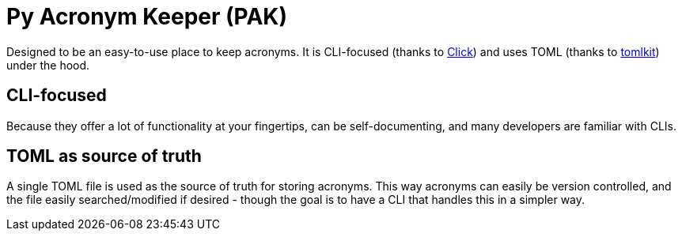 = Py Acronym Keeper (PAK)

Designed to be an easy-to-use place to keep acronyms. It is CLI-focused (thanks to https://github.com/pallets/click[Click]) and uses TOML (thanks to https://github.com/python-poetry/tomlkit[tomlkit]) under the hood.

== CLI-focused

Because they offer a lot of functionality at your fingertips, can be self-documenting, and many developers are familiar with CLIs.

== TOML as source of truth

A single TOML file is used as the source of truth for storing acronyms. This way acronyms can easily be version controlled, and the file easily searched/modified if desired - though the goal is to have a CLI that handles this in a simpler way.
